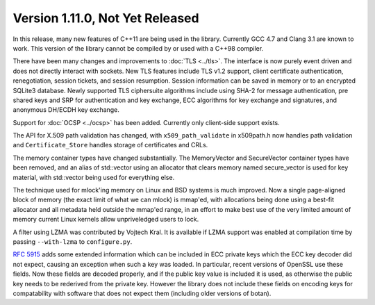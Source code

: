Version 1.11.0, Not Yet Released
^^^^^^^^^^^^^^^^^^^^^^^^^^^^^^^^^

In this release, many new features of C++11 are being used in the
library. Currently GCC 4.7 and Clang 3.1 are known to work. This
version of the library cannot be compiled by or used with a C++98
compiler.

There have been many changes and improvements to :doc:`TLS
<../tls>`. The interface is now purely event driven and does not
directly interact with sockets.  New TLS features include TLS v1.2
support, client certificate authentication, renegotiation, session
tickets, and session resumption. Session information can be saved in
memory or to an encrypted SQLite3 database. Newly supported TLS
ciphersuite algorithms include using SHA-2 for message authentication,
pre shared keys and SRP for authentication and key exchange, ECC
algorithms for key exchange and signatures, and anonymous DH/ECDH key
exchange.

Support for :doc:`OCSP <../ocsp>` has been added. Currently only
client-side support exists.

The API for X.509 path validation has changed, with
``x509_path_validate`` in x509path.h now handles path validation and
``Certificate_Store`` handles storage of certificates and CRLs.

The memory container types have changed substantially.  The
MemoryVector and SecureVector container types have been removed, and
an alias of std::vector using an allocator that clears memory named
secure_vector is used for key material, with std::vector being used
for everything else.

The technique used for mlock'ing memory on Linux and BSD systems is
much improved. Now a single page-aligned block of memory (the exact
limit of what we can mlock) is mmap'ed, with allocations being done
using a best-fit allocator and all metadata held outside the mmap'ed
range, in an effort to make best use of the very limited amount of
memory current Linux kernels allow unpriveledged users to lock.

A filter using LZMA was contributed by Vojtech Kral. It is available
if LZMA support was enabled at compilation time by passing
``--with-lzma`` to ``configure.py``.

:rfc:`5915` adds some extended information which can be included in
ECC private keys which the ECC key decoder did not expect, causing an
exception when such a key was loaded. In particular, recent versions
of OpenSSL use these fields. Now these fields are decoded properly,
and if the public key value is included it is used, as otherwise the
public key needs to be rederived from the private key. However the
library does not include these fields on encoding keys for
compatability with software that does not expect them (including older
versions of botan).
